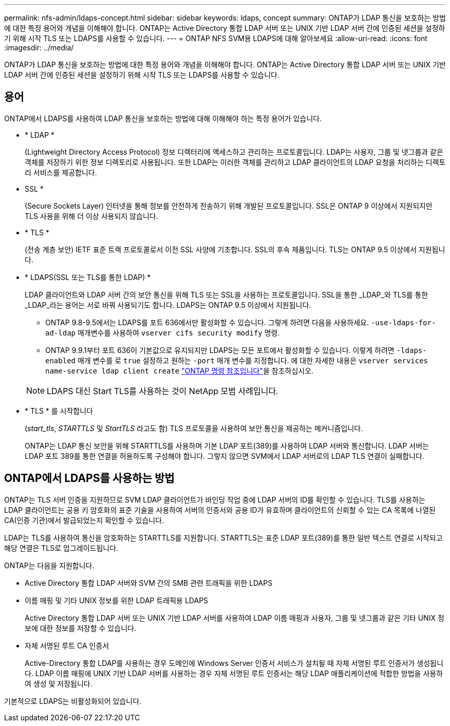 ---
permalink: nfs-admin/ldaps-concept.html 
sidebar: sidebar 
keywords: ldaps, concept 
summary: ONTAP가 LDAP 통신을 보호하는 방법에 대한 특정 용어와 개념을 이해해야 합니다. ONTAP는 Active Directory 통합 LDAP 서버 또는 UNIX 기반 LDAP 서버 간에 인증된 세션을 설정하기 위해 시작 TLS 또는 LDAPS를 사용할 수 있습니다. 
---
= ONTAP NFS SVM용 LDAPS에 대해 알아보세요
:allow-uri-read: 
:icons: font
:imagesdir: ../media/


[role="lead"]
ONTAP가 LDAP 통신을 보호하는 방법에 대한 특정 용어와 개념을 이해해야 합니다. ONTAP는 Active Directory 통합 LDAP 서버 또는 UNIX 기반 LDAP 서버 간에 인증된 세션을 설정하기 위해 시작 TLS 또는 LDAPS를 사용할 수 있습니다.



== 용어

ONTAP에서 LDAPS를 사용하여 LDAP 통신을 보호하는 방법에 대해 이해해야 하는 특정 용어가 있습니다.

* * LDAP *
+
(Lightweight Directory Access Protocol) 정보 디렉터리에 액세스하고 관리하는 프로토콜입니다. LDAP는 사용자, 그룹 및 넷그룹과 같은 객체를 저장하기 위한 정보 디렉토리로 사용됩니다. 또한 LDAP는 이러한 객체를 관리하고 LDAP 클라이언트의 LDAP 요청을 처리하는 디렉토리 서비스를 제공합니다.

* SSL *
+
(Secure Sockets Layer) 인터넷을 통해 정보를 안전하게 전송하기 위해 개발된 프로토콜입니다. SSL은 ONTAP 9 이상에서 지원되지만 TLS 사용을 위해 더 이상 사용되지 않습니다.

* * TLS *
+
(전송 계층 보안) IETF 표준 트랙 프로토콜로서 이전 SSL 사양에 기초합니다. SSL의 후속 제품입니다. TLS는 ONTAP 9.5 이상에서 지원됩니다.

* * LDAPS(SSL 또는 TLS를 통한 LDAP) *
+
LDAP 클라이언트와 LDAP 서버 간의 보안 통신을 위해 TLS 또는 SSL을 사용하는 프로토콜입니다. SSL을 통한 _LDAP_와 TLS를 통한 _LDAP_라는 용어는 서로 바꿔 사용되기도 합니다. LDAPS는 ONTAP 9.5 이상에서 지원됩니다.

+
** ONTAP 9.8-9.5에서는 LDAPS를 포트 636에서만 활성화할 수 있습니다.  그렇게 하려면 다음을 사용하세요. `-use-ldaps-for-ad-ldap` 매개변수를 사용하여 `vserver cifs security modify` 명령.
** ONTAP 9.9.1부터 포트 636이 기본값으로 유지되지만 LDAPS는 모든 포트에서 활성화할 수 있습니다. 이렇게 하려면 `-ldaps-enabled` 매개 변수를 로 `true` 설정하고 원하는 `-port` 매개 변수를 지정합니다. 에 대한 자세한 내용은 `vserver services name-service ldap client create` link:https://docs.netapp.com/us-en/ontap-cli/vserver-services-name-service-ldap-client-create.html["ONTAP 명령 참조입니다"^]을 참조하십시오.


+
[NOTE]
====
LDAPS 대신 Start TLS를 사용하는 것이 NetApp 모범 사례입니다.

====
* * TLS * 를 시작합니다
+
(_start_tls_, _STARTTLS_ 및 _StartTLS_ 라고도 함) TLS 프로토콜을 사용하여 보안 통신을 제공하는 메커니즘입니다.

+
ONTAP는 LDAP 통신 보안을 위해 STARTTLS를 사용하며 기본 LDAP 포트(389)를 사용하여 LDAP 서버와 통신합니다. LDAP 서버는 LDAP 포트 389를 통한 연결을 허용하도록 구성해야 합니다. 그렇지 않으면 SVM에서 LDAP 서버로의 LDAP TLS 연결이 실패합니다.





== ONTAP에서 LDAPS를 사용하는 방법

ONTAP는 TLS 서버 인증을 지원하므로 SVM LDAP 클라이언트가 바인딩 작업 중에 LDAP 서버의 ID를 확인할 수 있습니다. TLS를 사용하는 LDAP 클라이언트는 공용 키 암호화의 표준 기술을 사용하여 서버의 인증서와 공용 ID가 유효하며 클라이언트의 신뢰할 수 있는 CA 목록에 나열된 CA(인증 기관)에서 발급되었는지 확인할 수 있습니다.

LDAP는 TLS를 사용하여 통신을 암호화하는 STARTTLS를 지원합니다. STARTTLS는 표준 LDAP 포트(389)를 통한 일반 텍스트 연결로 시작되고 해당 연결은 TLS로 업그레이드됩니다.

ONTAP는 다음을 지원합니다.

* Active Directory 통합 LDAP 서버와 SVM 간의 SMB 관련 트래픽을 위한 LDAPS
* 이름 매핑 및 기타 UNIX 정보를 위한 LDAP 트래픽용 LDAPS
+
Active Directory 통합 LDAP 서버 또는 UNIX 기반 LDAP 서버를 사용하여 LDAP 이름 매핑과 사용자, 그룹 및 넷그룹과 같은 기타 UNIX 정보에 대한 정보를 저장할 수 있습니다.

* 자체 서명된 루트 CA 인증서
+
Active-Directory 통합 LDAP를 사용하는 경우 도메인에 Windows Server 인증서 서비스가 설치될 때 자체 서명된 루트 인증서가 생성됩니다. LDAP 이름 매핑에 UNIX 기반 LDAP 서버를 사용하는 경우 자체 서명된 루트 인증서는 해당 LDAP 애플리케이션에 적합한 방법을 사용하여 생성 및 저장됩니다.



기본적으로 LDAPS는 비활성화되어 있습니다.
